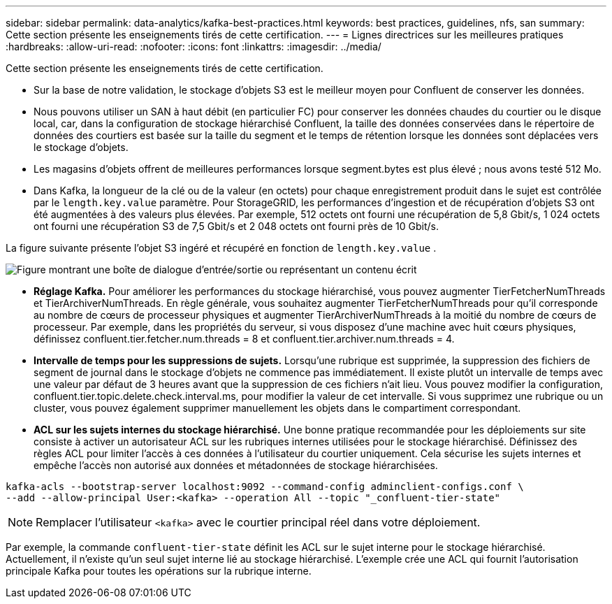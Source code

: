 ---
sidebar: sidebar 
permalink: data-analytics/kafka-best-practices.html 
keywords: best practices, guidelines, nfs, san 
summary: Cette section présente les enseignements tirés de cette certification. 
---
= Lignes directrices sur les meilleures pratiques
:hardbreaks:
:allow-uri-read: 
:nofooter: 
:icons: font
:linkattrs: 
:imagesdir: ../media/


[role="lead"]
Cette section présente les enseignements tirés de cette certification.

* Sur la base de notre validation, le stockage d’objets S3 est le meilleur moyen pour Confluent de conserver les données.
* Nous pouvons utiliser un SAN à haut débit (en particulier FC) pour conserver les données chaudes du courtier ou le disque local, car, dans la configuration de stockage hiérarchisé Confluent, la taille des données conservées dans le répertoire de données des courtiers est basée sur la taille du segment et le temps de rétention lorsque les données sont déplacées vers le stockage d'objets.
* Les magasins d'objets offrent de meilleures performances lorsque segment.bytes est plus élevé ; nous avons testé 512 Mo.
* Dans Kafka, la longueur de la clé ou de la valeur (en octets) pour chaque enregistrement produit dans le sujet est contrôlée par le `length.key.value` paramètre.  Pour StorageGRID, les performances d'ingestion et de récupération d'objets S3 ont été augmentées à des valeurs plus élevées.  Par exemple, 512 octets ont fourni une récupération de 5,8 Gbit/s, 1 024 octets ont fourni une récupération S3 de 7,5 Gbit/s et 2 048 octets ont fourni près de 10 Gbit/s.


La figure suivante présente l'objet S3 ingéré et récupéré en fonction de `length.key.value` .

image:confluent-kafka-011.png["Figure montrant une boîte de dialogue d'entrée/sortie ou représentant un contenu écrit"]

* *Réglage Kafka.*  Pour améliorer les performances du stockage hiérarchisé, vous pouvez augmenter TierFetcherNumThreads et TierArchiverNumThreads.  En règle générale, vous souhaitez augmenter TierFetcherNumThreads pour qu'il corresponde au nombre de cœurs de processeur physiques et augmenter TierArchiverNumThreads à la moitié du nombre de cœurs de processeur.  Par exemple, dans les propriétés du serveur, si vous disposez d’une machine avec huit cœurs physiques, définissez confluent.tier.fetcher.num.threads = 8 et confluent.tier.archiver.num.threads = 4.
* *Intervalle de temps pour les suppressions de sujets.*  Lorsqu'une rubrique est supprimée, la suppression des fichiers de segment de journal dans le stockage d'objets ne commence pas immédiatement.  Il existe plutôt un intervalle de temps avec une valeur par défaut de 3 heures avant que la suppression de ces fichiers n'ait lieu.  Vous pouvez modifier la configuration, confluent.tier.topic.delete.check.interval.ms, pour modifier la valeur de cet intervalle.  Si vous supprimez une rubrique ou un cluster, vous pouvez également supprimer manuellement les objets dans le compartiment correspondant.
* *ACL sur les sujets internes du stockage hiérarchisé.*  Une bonne pratique recommandée pour les déploiements sur site consiste à activer un autorisateur ACL sur les rubriques internes utilisées pour le stockage hiérarchisé.  Définissez des règles ACL pour limiter l’accès à ces données à l’utilisateur du courtier uniquement.  Cela sécurise les sujets internes et empêche l'accès non autorisé aux données et métadonnées de stockage hiérarchisées.


[listing]
----
kafka-acls --bootstrap-server localhost:9092 --command-config adminclient-configs.conf \
--add --allow-principal User:<kafka> --operation All --topic "_confluent-tier-state"
----

NOTE: Remplacer l'utilisateur `<kafka>` avec le courtier principal réel dans votre déploiement.

Par exemple, la commande `confluent-tier-state` définit les ACL sur le sujet interne pour le stockage hiérarchisé.  Actuellement, il n’existe qu’un seul sujet interne lié au stockage hiérarchisé.  L'exemple crée une ACL qui fournit l'autorisation principale Kafka pour toutes les opérations sur la rubrique interne.
